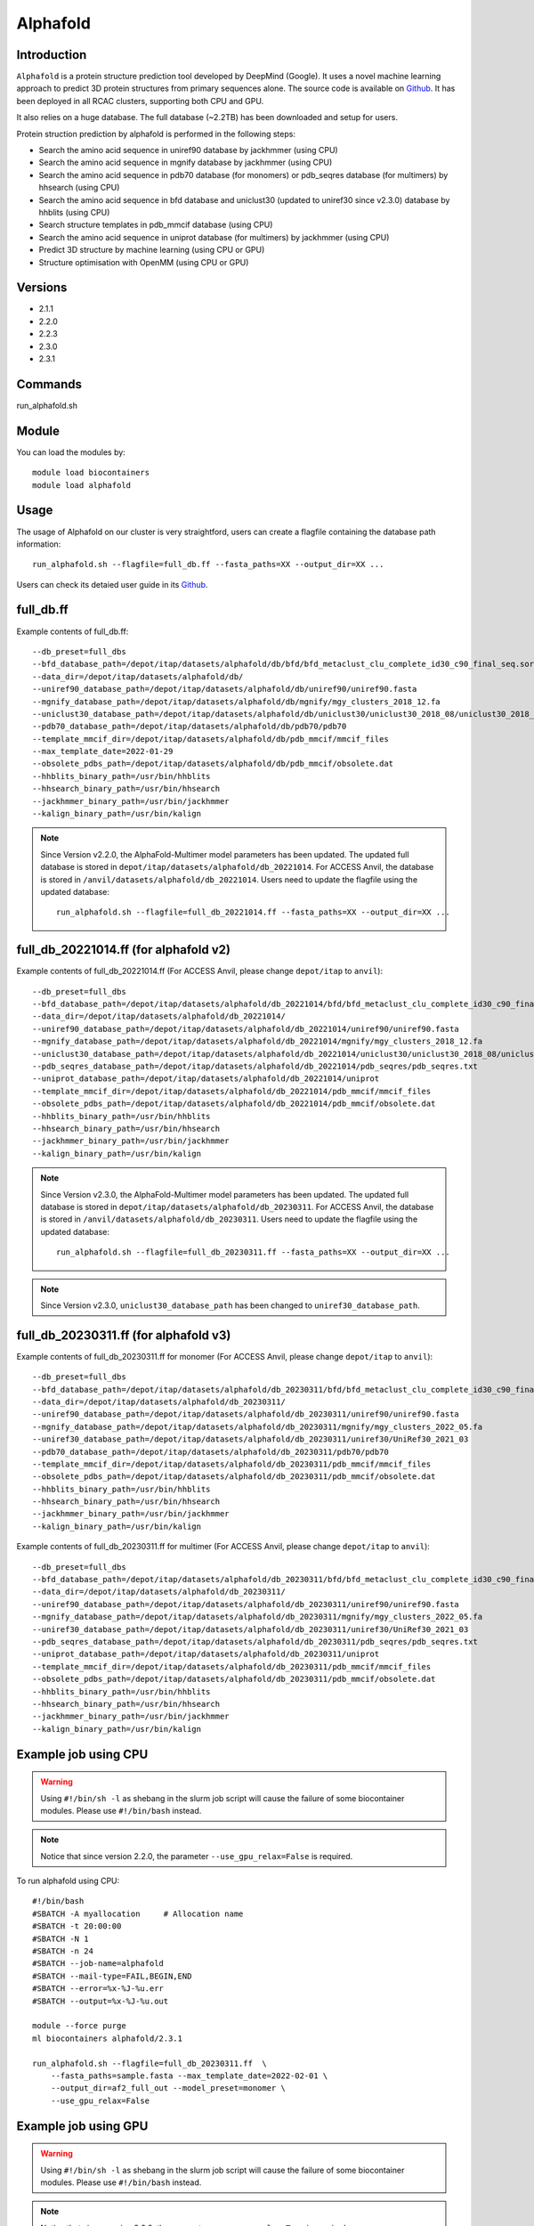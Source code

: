 .. _backbone-label:

Alphafold
==============================

Introduction
~~~~~~~~
``Alphafold`` is a protein structure prediction tool developed by DeepMind (Google). It uses a novel machine learning approach to predict 3D protein structures from primary sequences alone. The source code is available on `Github`_. It has been deployed in all RCAC clusters, supporting both CPU and GPU.   

It also relies on a huge database. The full database (~2.2TB) has been downloaded and setup for users.  

Protein struction prediction by alphafold is performed in the following steps:

* Search the amino acid sequence in uniref90 database by jackhmmer (using CPU)
* Search the amino acid sequence in  mgnify database by jackhmmer (using CPU)
* Search the amino acid sequence in pdb70 database (for monomers) or pdb_seqres database (for multimers) by hhsearch (using CPU)
* Search the amino acid sequence in bfd database and uniclust30 (updated to uniref30 since v2.3.0) database by hhblits (using CPU)
* Search structure templates in pdb_mmcif database (using CPU)
* Search the amino acid sequence in uniprot database (for multimers) by jackhmmer (using CPU)
* Predict 3D structure by machine learning (using CPU or GPU)
* Structure optimisation with OpenMM (using CPU or GPU)

Versions
~~~~~~~~
- 2.1.1
- 2.2.0
- 2.2.3
- 2.3.0
- 2.3.1

Commands
~~~~~~~
run_alphafold.sh

Module
~~~~~~~~
You can load the modules by::
    
    module load biocontainers
    module load alphafold

Usage
~~~~~~~~
The usage of Alphafold on our cluster is very straightford, users can create a flagfile containing the database path information::

   run_alphafold.sh --flagfile=full_db.ff --fasta_paths=XX --output_dir=XX ...

Users can check its detaied user guide in its `Github`_. 

full_db.ff 
~~~~~~~~~~~
Example contents of full_db.ff::

  --db_preset=full_dbs
  --bfd_database_path=/depot/itap/datasets/alphafold/db/bfd/bfd_metaclust_clu_complete_id30_c90_final_seq.sorted_opt
  --data_dir=/depot/itap/datasets/alphafold/db/
  --uniref90_database_path=/depot/itap/datasets/alphafold/db/uniref90/uniref90.fasta
  --mgnify_database_path=/depot/itap/datasets/alphafold/db/mgnify/mgy_clusters_2018_12.fa
  --uniclust30_database_path=/depot/itap/datasets/alphafold/db/uniclust30/uniclust30_2018_08/uniclust30_2018_08
  --pdb70_database_path=/depot/itap/datasets/alphafold/db/pdb70/pdb70
  --template_mmcif_dir=/depot/itap/datasets/alphafold/db/pdb_mmcif/mmcif_files
  --max_template_date=2022-01-29
  --obsolete_pdbs_path=/depot/itap/datasets/alphafold/db/pdb_mmcif/obsolete.dat
  --hhblits_binary_path=/usr/bin/hhblits
  --hhsearch_binary_path=/usr/bin/hhsearch
  --jackhmmer_binary_path=/usr/bin/jackhmmer
  --kalign_binary_path=/usr/bin/kalign

.. note::
   Since Version v2.2.0, the AlphaFold-Multimer model parameters has been updated. The updated full database is stored in ``depot/itap/datasets/alphafold/db_20221014``. For ACCESS Anvil, the database  is stored in ``/anvil/datasets/alphafold/db_20221014``. Users need to update the flagfile using the updated database::
        
        run_alphafold.sh --flagfile=full_db_20221014.ff --fasta_paths=XX --output_dir=XX ...


full_db_20221014.ff (for alphafold v2)
~~~~~~~~~~~~~~~~~~~~~~~~~~~~~~~~~~~~~~~~~~
Example contents of full_db_20221014.ff (For ACCESS Anvil, please change ``depot/itap`` to ``anvil``)::

  --db_preset=full_dbs
  --bfd_database_path=/depot/itap/datasets/alphafold/db_20221014/bfd/bfd_metaclust_clu_complete_id30_c90_final_seq.sorted_opt
  --data_dir=/depot/itap/datasets/alphafold/db_20221014/
  --uniref90_database_path=/depot/itap/datasets/alphafold/db_20221014/uniref90/uniref90.fasta
  --mgnify_database_path=/depot/itap/datasets/alphafold/db_20221014/mgnify/mgy_clusters_2018_12.fa
  --uniclust30_database_path=/depot/itap/datasets/alphafold/db_20221014/uniclust30/uniclust30_2018_08/uniclust30_2018_08
  --pdb_seqres_database_path=/depot/itap/datasets/alphafold/db_20221014/pdb_seqres/pdb_seqres.txt
  --uniprot_database_path=/depot/itap/datasets/alphafold/db_20221014/uniprot
  --template_mmcif_dir=/depot/itap/datasets/alphafold/db_20221014/pdb_mmcif/mmcif_files
  --obsolete_pdbs_path=/depot/itap/datasets/alphafold/db_20221014/pdb_mmcif/obsolete.dat
  --hhblits_binary_path=/usr/bin/hhblits
  --hhsearch_binary_path=/usr/bin/hhsearch
  --jackhmmer_binary_path=/usr/bin/jackhmmer
  --kalign_binary_path=/usr/bin/kalign

.. note::
      Since Version v2.3.0, the AlphaFold-Multimer model parameters has been updated. The updated full database is stored in ``depot/itap/datasets/alphafold/db_20230311``. For ACCESS Anvil, the database  is stored in ``/anvil/datasets/alphafold/db_20230311``. Users need to update the flagfile using the updated database::
        
        run_alphafold.sh --flagfile=full_db_20230311.ff --fasta_paths=XX --output_dir=XX ...

.. note::
      Since Version v2.3.0, ``uniclust30_database_path`` has been changed to ``uniref30_database_path``. 

full_db_20230311.ff (for alphafold v3)
~~~~~~~~~~~~~~~~~~~~~~~~~~~~~~~~~~~~~~~
Example contents of full_db_20230311.ff for monomer (For ACCESS Anvil, please change ``depot/itap`` to ``anvil``)::

  --db_preset=full_dbs
  --bfd_database_path=/depot/itap/datasets/alphafold/db_20230311/bfd/bfd_metaclust_clu_complete_id30_c90_final_seq.sorted_opt
  --data_dir=/depot/itap/datasets/alphafold/db_20230311/
  --uniref90_database_path=/depot/itap/datasets/alphafold/db_20230311/uniref90/uniref90.fasta
  --mgnify_database_path=/depot/itap/datasets/alphafold/db_20230311/mgnify/mgy_clusters_2022_05.fa
  --uniref30_database_path=/depot/itap/datasets/alphafold/db_20230311/uniref30/UniRef30_2021_03
  --pdb70_database_path=/depot/itap/datasets/alphafold/db_20230311/pdb70/pdb70
  --template_mmcif_dir=/depot/itap/datasets/alphafold/db_20230311/pdb_mmcif/mmcif_files
  --obsolete_pdbs_path=/depot/itap/datasets/alphafold/db_20230311/pdb_mmcif/obsolete.dat
  --hhblits_binary_path=/usr/bin/hhblits
  --hhsearch_binary_path=/usr/bin/hhsearch
  --jackhmmer_binary_path=/usr/bin/jackhmmer
  --kalign_binary_path=/usr/bin/kalign

Example contents of full_db_20230311.ff for multimer (For ACCESS Anvil, please change ``depot/itap`` to ``anvil``)::

  --db_preset=full_dbs
  --bfd_database_path=/depot/itap/datasets/alphafold/db_20230311/bfd/bfd_metaclust_clu_complete_id30_c90_final_seq.sorted_opt
  --data_dir=/depot/itap/datasets/alphafold/db_20230311/
  --uniref90_database_path=/depot/itap/datasets/alphafold/db_20230311/uniref90/uniref90.fasta
  --mgnify_database_path=/depot/itap/datasets/alphafold/db_20230311/mgnify/mgy_clusters_2022_05.fa
  --uniref30_database_path=/depot/itap/datasets/alphafold/db_20230311/uniref30/UniRef30_2021_03
  --pdb_seqres_database_path=/depot/itap/datasets/alphafold/db_20230311/pdb_seqres/pdb_seqres.txt
  --uniprot_database_path=/depot/itap/datasets/alphafold/db_20230311/uniprot
  --template_mmcif_dir=/depot/itap/datasets/alphafold/db_20230311/pdb_mmcif/mmcif_files
  --obsolete_pdbs_path=/depot/itap/datasets/alphafold/db_20230311/pdb_mmcif/obsolete.dat
  --hhblits_binary_path=/usr/bin/hhblits
  --hhsearch_binary_path=/usr/bin/hhsearch
  --jackhmmer_binary_path=/usr/bin/jackhmmer
  --kalign_binary_path=/usr/bin/kalign

Example job using CPU
~~~~~~~~
.. warning::
    Using ``#!/bin/sh -l`` as shebang in the slurm job script will cause the failure of some biocontainer modules. Please use ``#!/bin/bash`` instead.

.. note::
   Notice that since version 2.2.0, the parameter ``--use_gpu_relax=False`` is required. 

To run alphafold using CPU::
    
    #!/bin/bash
    #SBATCH -A myallocation	# Allocation name 
    #SBATCH -t 20:00:00
    #SBATCH -N 1
    #SBATCH -n 24
    #SBATCH --job-name=alphafold
    #SBATCH --mail-type=FAIL,BEGIN,END
    #SBATCH --error=%x-%J-%u.err
    #SBATCH --output=%x-%J-%u.out

    module --force purge
    ml biocontainers alphafold/2.3.1
    
    run_alphafold.sh --flagfile=full_db_20230311.ff  \
        --fasta_paths=sample.fasta --max_template_date=2022-02-01 \
        --output_dir=af2_full_out --model_preset=monomer \
        --use_gpu_relax=False

Example job using GPU
~~~~~~~~
.. warning::
    Using ``#!/bin/sh -l`` as shebang in the slurm job script will cause the failure of some biocontainer modules. Please use ``#!/bin/bash`` instead.

.. note::
      Notice that since version 2.2.0, the parameter ``--use_gpu_relax=True`` is required. 

To run alphafold using GPU::
    
    #!/bin/bash
    #SBATCH -A myallocation	# Allocation name 
    #SBATCH -t 20:00:00
    #SBATCH -N 1
    #SBATCH -n 11
    #SBATCH --gres=gpu:1
    #SBATCH --job-name=alphafold
    #SBATCH --mail-type=FAIL,BEGIN,END
    #SBATCH --error=%x-%J-%u.err
    #SBATCH --output=%x-%J-%u.out

    module --force purge
    ml biocontainers alphafold/2.3.1
    
    run_alphafold.sh --flagfile=full_db_20230311.ff \
        --fasta_paths=sample.fasta --max_template_date=2022-02-01 \
        --output_dir=af2_full_out --model_preset=monomer \
        --use_gpu_relax=True


.. _Github: https://github.com/deepmind/alphafold/
